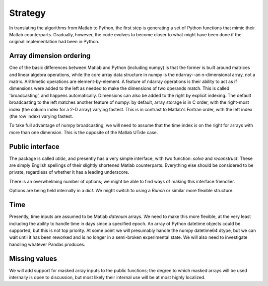 Strategy
--------

In translating the algorithms from Matlab to Python, the
first step is generating a set of Python functions that
mimic their Matlab counterparts.  Gradually, however, the
code evolves to become closer to what might have been done
if the original implementation had been in Python.

Array dimension ordering
^^^^^^^^^^^^^^^^^^^^^^^^
One of the basic differences between Matlab and Python
(including numpy) is that the former is built around
matrices and linear algebra operations, while the core array
data structure in numpy is the ndarray--an n-dimensional
array, not a matrix.  Arithmetic operations are
element-by-element.  A feature of ndarray operations is
their ability to act as if dimensions were added to the left
as needed to make the dimensions of two operands match.
This is called 'broadcasting', and happens automatically.
Dimensions can also be added to the right by explicit
indexing.  The default broadcasting to the left matches
another feature of numpy: by default, array storage is in C
order, with the right-most index (the column index for a 2-D
array) varying fastest.  This is
in contrast to Matlab's Fortran order, with the left index
(the row index) varying fastest.

To take full advantage of numpy broadcasting, we will need to
assume that the time index is on the right for arrays with
more than one dimension.  This is the opposite of the Matlab
UTide case.

Public interface
^^^^^^^^^^^^^^^^
The package is called `utide`, and presently has a very
simple interface, with two function: `solve` and
`reconstruct`.  These are simply English spellings of their
slightly shortened Matlab counterparts.  Everything else
should be considered to be private, regardless of whether it
has a leading underscore.

There is an overwhelming number of options; we might be able
to find ways of making this interface friendlier.

Options are being held internally in a `dict`.  We might
switch to using a `Bunch` or similar more flexible
structure.

Time
^^^^
Presently, time inputs are assumed to be Matlab `datenum`
arrays.  We need to make this more flexible, at the very
least including the ability to handle time in days since a
specified epoch. An array of Python datetime objects could
be supported, but this is not top priority. At some point
we will presumably handle the numpy datetime64 dtype, but we
can wait until it has been reworked and is no longer in a
semi-broken experimental state.  We will also need to
investigate handling whatever Pandas produces.

Missing values
^^^^^^^^^^^^^^^
We will add support for masked array inputs to the public
functions; the degree to
which masked arrays will be used internally is open to
discussion, but most likely their internal use will be at
most highly localized.


